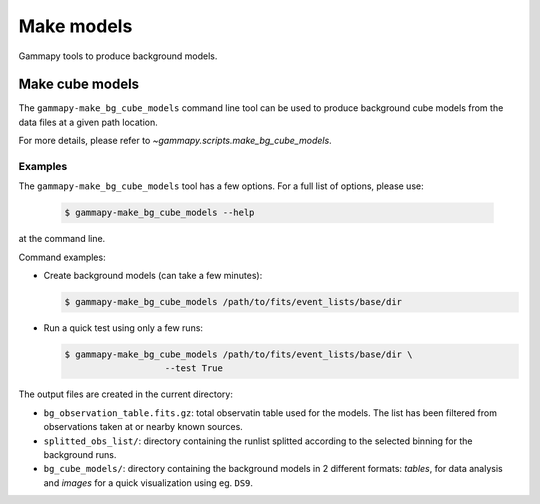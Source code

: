 .. _background_make_models:

Make models
===========

Gammapy tools to produce background models.

Make cube models
----------------

The ``gammapy-make_bg_cube_models`` command line tool can be used to produce
background cube models from the data files at a given path location.

For more details, please refer to `~gammapy.scripts.make_bg_cube_models`.

Examples
~~~~~~~~

The ``gammapy-make_bg_cube_models`` tool has a few options. For a full list of options, please use:

  .. code-block:: bash

      $ gammapy-make_bg_cube_models --help

at the command line.

Command examples:

* Create background models (can take a few minutes):

  .. code-block:: bash

      $ gammapy-make_bg_cube_models /path/to/fits/event_lists/base/dir

* Run a quick test using only a few runs:

  .. code-block:: bash

      $ gammapy-make_bg_cube_models /path/to/fits/event_lists/base/dir \
                         --test True

The output files are created in the current directory:

* ``bg_observation_table.fits.gz``: total observatin table used for
  the models. The list has been filtered from observations taken at
  or nearby known sources.

* ``splitted_obs_list/``: directory containing the runlist splitted
  according to the selected binning for the background runs.

* ``bg_cube_models/``: directory containing the background models in
  2 different formats: *tables*, for data analysis and *images* for
  a quick visualization using eg. ``DS9``.
